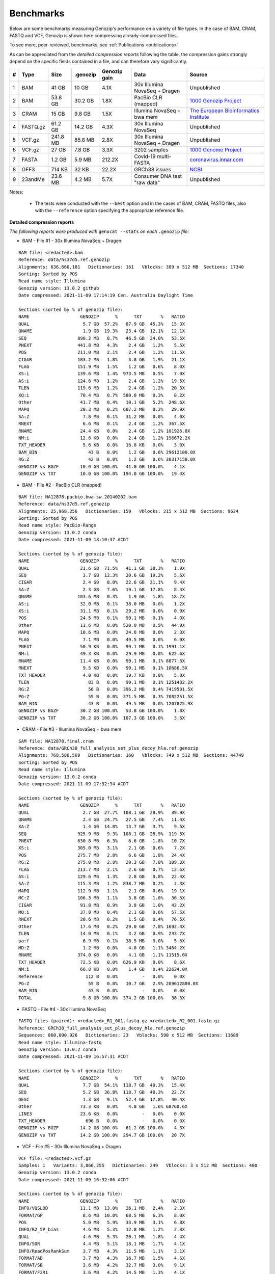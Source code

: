 .. _benchmarks:

Benchmarks
==========

Below are some benchmarks measuring Genozip's performance on a variety of file types. In the case of BAM, CRAM, FASTQ and VCF, Genozip is shown here compressing already-compressed files.

To see more, peer-reviewed, benchmarks, see :ref:`Publications <publications>`.

As can be appreciated from the *detailed compression reports* following the table, the compression gains strongly depend on the specific fields contained in a file, and can therefore vary significantly. 

=== =========== ========= ========= ============ ================================= ==============================
#   Type        Size      .genozip  Genozip gain Data                              Source
=== =========== ========= ========= ============ ================================= ==============================
1   BAM         41 GB     10 GB     4.1X         30x Illumina NovaSeq + Dragen     Unpublished
2   BAM         53.8 GB   30.2 GB   1.8X         PacBio CLR (mapped)               `1000 Genozip Project <ftp://ftp.1000genomes.ebi.ac.uk/vol1/ftp/technical/working/20131209 na12878 pacbio/si/NA12878.pacbio.bwa-sw.20140202.bam>`_
3   CRAM        15 GB     9.8 GB    1.5X         Illumina NovaSeq + bwa mem        `The European Bioinformatics Institute <ftp://ftp.sra.ebi.ac.uk/vol1/run/ERR323/ERR3239334/NA12878.final.cram>`_
4   FASTQ.gz    61.2 GB   14.2 GB   4.3X         30x Illumina NovaSeq              Unpublished
5   VCF.gz      241.8 MB  85.8 MB   2.8X         30x Illumina NovaSeq + Dragen     Unpublished
6   VCF.gz      27 GB     7.8 GB    3.3X         3202 samples                      `1000 Genome Project <ftp://ftp=trace.ncbi.nih.gov/1000genomes/ftp/release/20110521/20201028_CCDG_14151_B01_GRM_WGS_2020=08=05_chr22.recalibrated_variants.vcf.gz>`_
7   FASTA       1.2 GB    5.9 MB    212.2X       Covid-19 multi-FASTA              `coronavirus.innar.com <https://coronavirus.innar.com/coronavirus.unwrapped.fasta.zip>`_
8   GFF3        714 KB    32 KB     22.2X        GRCh38 issues                     `NCBI <https://ftp.ncbi.nlm.nih.gov/pub/grc/human/GRC/Issue_Mapping/GRCh38.p9_issues.gff3>`_
9   23andMe     23.6 MB   4.2 MB    5.7X         Consumer DNA test "raw data"      Unpublished
=== =========== ========= ========= ============ ================================= ==============================

Notes:

    - The tests were conducted with the ``--best`` option and in the cases of BAM, CRAM, FASTQ files, also with the ``--reference`` option specifying the appropriate reference file.
    
  
**Detailed compression reports**

*The following reports were produced with* ``genocat --stats`` *on each* ``.genozip`` *file:*

- BAM - File #1 - 30x Illumina NovaSeq + Dragen:

::

    BAM file: <redacted>.bam
    Reference: data/hs37d5.ref.genozip
    Alignments: 636,660,181   Dictionaries: 161   Vblocks: 389 x 512 MB  Sections: 17340
    Sorting: Sorted by POS
    Read name style: Illumina
    Genozip version: 13.0.2 github
    Date compressed: 2021-11-09 17:14:19 Cen. Australia Daylight Time

    Sections (sorted by % of genozip file):
    NAME                   GENOZIP      %      TXT       %   RATIO
    QUAL                    5.7 GB  57.2%   87.9 GB  45.3%   15.3X
    QNAME                   1.9 GB  19.3%   23.4 GB  12.1%   12.1X
    SEQ                   890.2 MB   8.7%   46.5 GB  24.0%   53.5X
    PNEXT                 441.8 MB   4.3%    2.4 GB   1.2%    5.5X
    POS                   211.0 MB   2.1%    2.4 GB   1.2%   11.5X
    CIGAR                 183.2 MB   1.8%    3.8 GB   1.9%   21.1X
    FLAG                  151.9 MB   1.5%    1.2 GB   0.6%    8.0X
    XS:i                  139.6 MB   1.4%  973.5 MB   0.5%    7.0X
    AS:i                  124.6 MB   1.2%    2.4 GB   1.2%   19.5X
    TLEN                  119.6 MB   1.2%    2.4 GB   1.2%   20.3X
    XQ:i                   70.4 MB   0.7%  580.0 MB   0.3%    8.2X
    Other                  41.7 MB   0.4%   10.1 GB   5.2%  248.6X
    MAPQ                   20.3 MB   0.2%  607.2 MB   0.3%   29.9X
    SA:Z                    7.8 MB   0.1%   31.2 MB   0.0%    4.0X
    RNEXT                   6.6 MB   0.1%    2.4 GB   1.2%  367.5X
    RNAME                  24.4 KB   0.0%    2.4 GB   1.2% 101926.8X
    NM:i                   12.6 KB   0.0%    2.4 GB   1.2% 196672.2X
    TXT_HEADER              5.6 KB   0.0%   16.8 KB   0.0%    3.0X
    BAM_BIN                   43 B   0.0%    1.2 GB   0.6% 29612100.0X
    RG:Z                      42 B   0.0%    1.2 GB   0.6% 30317150.0X
    GENOZIP vs BGZF        10.0 GB 100.0%   41.0 GB 100.0%    4.1X
    GENOZIP vs TXT         10.0 GB 100.0%  194.0 GB 100.0%   19.4X


- BAM - File #2 - PacBio CLR (mapped)

::

    BAM file: NA12878.pacbio.bwa-sw.20140202.bam
    Reference: data/hs37d5.ref.genozip
    Alignments: 25,968,256   Dictionaries: 159   Vblocks: 215 x 512 MB  Sections: 9624
    Sorting: Sorted by POS
    Read name style: PacBio-Range
    Genozip version: 13.0.2 conda
    Date compressed: 2021-11-09 18:10:37 ACDT

    Sections (sorted by % of genozip file):
    NAME                   GENOZIP      %      TXT       %   RATIO
    QUAL                   21.6 GB  71.5%   41.1 GB  38.3%    1.9X
    SEQ                     3.7 GB  12.3%   20.6 GB  19.2%    5.6X
    CIGAR                   2.4 GB   8.0%   22.6 GB  21.1%    9.4X
    SA:Z                    2.3 GB   7.6%   19.1 GB  17.8%    8.4X
    QNAME                 103.6 MB   0.3%    1.9 GB   1.8%   18.7X
    AS:i                   32.0 MB   0.1%   38.0 MB   0.0%    1.2X
    XS:i                   31.1 MB   0.1%   29.2 MB   0.0%    0.9X
    POS                    24.5 MB   0.1%   99.1 MB   0.1%    4.0X
    Other                  11.6 MB   0.0%  520.0 MB   0.5%   44.9X
    MAPQ                   10.6 MB   0.0%   24.8 MB   0.0%    2.3X
    FLAG                    7.1 MB   0.0%   49.5 MB   0.0%    6.9X
    PNEXT                  50.9 KB   0.0%   99.1 MB   0.1% 1991.1X
    NM:i                   49.3 KB   0.0%   29.9 MB   0.0%  622.6X
    RNAME                  11.4 KB   0.0%   99.1 MB   0.1% 8877.3X
    RNEXT                   9.5 KB   0.0%   99.1 MB   0.1% 10686.5X
    TXT_HEADER              4.0 KB   0.0%   19.7 KB   0.0%    5.0X
    TLEN                      83 B   0.0%   99.1 MB   0.1% 1251482.2X
    RG:Z                      56 B   0.0%  396.2 MB   0.4% 7419501.5X
    PG:Z                      55 B   0.0%  371.5 MB   0.3% 7082251.5X
    BAM_BIN                   43 B   0.0%   49.5 MB   0.0% 1207825.9X
    GENOZIP vs BGZF        30.2 GB 100.0%   53.8 GB 100.0%    1.8X
    GENOZIP vs TXT         30.2 GB 100.0%  107.3 GB 100.0%    3.6X


- CRAM - File #3 - Illumina NovaSeq + bwa mem

::

    SAM file: NA12878.final.cram
    Reference: data/GRCh38_full_analysis_set_plus_decoy_hla.ref.genozip
    Alignments: 768,580,569   Dictionaries: 160   Vblocks: 749 x 512 MB  Sections: 44749
    Sorting: Sorted by POS
    Read name style: Illumina
    Genozip version: 13.0.2 conda
    Date compressed: 2021-11-09 17:32:34 ACDT

    Sections (sorted by % of genozip file):
    NAME                   GENOZIP      %      TXT       %   RATIO
    QUAL                    2.7 GB  27.7%  108.1 GB  28.9%   39.9X
    QNAME                   2.4 GB  24.7%   27.5 GB   7.4%   11.4X
    XA:Z                    1.4 GB  14.8%   13.7 GB   3.7%    9.5X
    SEQ                   925.9 MB   9.3%  108.1 GB  28.9%  119.5X
    PNEXT                 630.8 MB   6.3%    6.6 GB   1.8%   10.7X
    XS:i                  305.0 MB   3.1%    2.1 GB   0.6%    7.2X
    POS                   275.7 MB   2.8%    6.6 GB   1.8%   24.4X
    RG:Z                  275.0 MB   2.8%   29.3 GB   7.8%  109.3X
    FLAG                  213.7 MB   2.1%    2.6 GB   0.7%   12.6X
    AS:i                  129.6 MB   1.3%    2.8 GB   0.8%   22.4X
    SA:Z                  115.3 MB   1.2%  838.7 MB   0.2%    7.3X
    MAPQ                  112.9 MB   1.1%    2.1 GB   0.6%   19.1X
    MC:Z                  106.3 MB   1.1%    3.8 GB   1.0%   36.5X
    CIGAR                  91.8 MB   0.9%    3.8 GB   1.0%   42.2X
    MQ:i                   37.0 MB   0.4%    2.1 GB   0.6%   57.5X
    RNEXT                  20.6 MB   0.2%    1.5 GB   0.4%   76.5X
    Other                  17.6 MB   0.2%   29.0 GB   7.8% 1692.4X
    TLEN                   14.0 MB   0.1%    3.2 GB   0.9%  233.7X
    pa:f                    6.9 MB   0.1%   38.5 MB   0.0%    5.6X
    MD:Z                    1.2 MB   0.0%    4.0 GB   1.1% 3464.2X
    RNAME                 374.0 KB   0.0%    4.1 GB   1.1% 11515.0X
    TXT_HEADER             72.5 KB   0.0%  626.9 KB   0.0%    8.6X
    NM:i                   66.8 KB   0.0%    1.4 GB   0.4% 22624.0X
    Reference                112 B   0.0%         -   0.0%    0.0X
    PG:Z                      55 B   0.0%   10.7 GB   2.9% 209612880.0X
    BAM_BIN                   43 B   0.0%         -   0.0%    0.0X
    TOTAL                   9.8 GB 100.0%  374.2 GB 100.0%   38.3X


- FASTQ - File #4 - 30x Illumina NovaSeq

::

    FASTQ files (paired): <redacted>_R1_001.fastq.gz <redacted>_R2_001.fastq.gz
    Reference: GRCh38_full_analysis_set_plus_decoy_hla.ref.genozip
    Sequences: 860,000,926   Dictionaries: 23   Vblocks: 590 x 512 MB  Sections: 11689
    Read name style: Illumina-fastq
    Genozip version: 13.0.2 conda
    Date compressed: 2021-11-09 16:57:31 ACDT

    Sections (sorted by % of genozip file):
    NAME                   GENOZIP      %      TXT       %   RATIO
    QUAL                    7.7 GB  54.1%  118.7 GB  40.3%   15.4X
    SEQ                     5.2 GB  36.8%  118.7 GB  40.3%   22.7X
    DESC                    1.3 GB   9.1%   52.4 GB  17.8%   40.4X
    Other                  73.3 KB   0.0%    4.8 GB   1.6% 68760.6X
    LINE3                  23.6 KB   0.0%         -   0.0%    0.0X
    TXT_HEADER               696 B   0.0%         -   0.0%    0.0X
    GENOZIP vs BGZF        14.2 GB 100.0%   61.2 GB 100.0%    4.3X
    GENOZIP vs TXT         14.2 GB 100.0%  294.7 GB 100.0%   20.7X


- VCF - File #5 - 30x Illumina NovaSeq + Dragen

::

    VCF file: <redacted>.vcf.gz
    Samples: 1   Variants: 3,866,255   Dictionaries: 249   Vblocks: 3 x 512 MB  Sections: 400
    Genozip version: 13.0.2 conda
    Date compressed: 2021-11-09 16:32:06 ACDT

    Sections (sorted by % of genozip file):
    NAME                   GENOZIP      %      TXT       %   RATIO
    INFO/VQSLOD            11.1 MB  13.0%   26.1 MB   2.4%    2.3X
    FORMAT/GP               8.6 MB  10.0%   68.5 MB   6.3%    8.0X
    POS                     5.0 MB   5.9%   33.9 MB   3.1%    6.8X
    INFO/R2_5P_bias         4.6 MB   5.3%   12.8 MB   1.2%    2.8X
    QUAL                    4.6 MB   5.3%   20.1 MB   1.8%    4.4X
    INFO/SOR                4.4 MB   5.1%   18.1 MB   1.7%    4.1X
    INFO/ReadPosRankSum     3.7 MB   4.3%   11.5 MB   1.1%    3.1X
    FORMAT/AD               3.7 MB   4.3%   16.7 MB   1.5%    4.6X
    FORMAT/SB               3.6 MB   4.2%   32.7 MB   3.0%    9.1X
    FORMAT/F2R1             3.6 MB   4.2%   14.5 MB   1.3%    4.1X
    FORMAT/F1R2             3.6 MB   4.1%   14.5 MB   1.3%    4.1X
    INFO/QD                 3.6 MB   4.1%   14.3 MB   1.3%    4.0X
    INFO/MQRankSum          3.2 MB   3.7%   11.6 MB   1.1%    3.6X
    INFO/MQ                 3.1 MB   3.7%   15.6 MB   1.4%    5.0X
    FORMAT/MB               3.1 MB   3.6%   32.8 MB   3.0%   10.6X
    FORMAT/PL               2.7 MB   3.2%   28.1 MB   2.6%   10.2X
    INFO/FS                 2.7 MB   3.2%    9.9 MB   0.9%    3.6X
    FORMAT/AF               2.6 MB   3.0%   12.3 MB   1.1%    4.8X
    INFO/DP                 2.4 MB   2.8%    7.3 MB   0.7%    3.0X
    REF+ALT                 1.5 MB   1.8%   14.8 MB   1.4%    9.7X
    CHROM                   1.4 MB   1.6%    9.1 MB   0.8%    6.5X
    INFO/FractionInforma  953.3 KB   1.1%    6.7 MB   0.6%    7.2X
    FORMAT/GQ             679.8 KB   0.8%    8.2 MB   0.8%   12.3X
    FORMAT/GT             496.3 KB   0.6%   11.1 MB   1.0%   22.8X
    INFO                  289.0 KB   0.3%  336.8 MB  31.0% 1193.7X
    INFO/AF               282.4 KB   0.3%    8.2 MB   0.8%   29.6X
    Other                 183.1 KB   0.2%   44.7 MB   4.1%  249.9X
    FORMAT                181.8 KB   0.2%  152.5 MB  14.0%  858.8X
    FORMAT/PS              76.7 KB   0.1%    3.5 MB   0.3%   46.9X
    FILTER                 44.3 KB   0.1%   19.4 MB   1.8%  448.8X
    INFO/AC                 2.9 KB   0.0%    3.7 MB   0.3% 1292.4X
    TXT_HEADER              2.8 KB   0.0%    9.0 KB   0.0%    3.2X
    COORDS                   476 B   0.0%         -   0.0%    0.0X
    INFO/LOD                 413 B   0.0%     364 B   0.0%    0.9X
    FORMAT/PRI               274 B   0.0%   48.0 MB   4.4% 183538.6X
    FORMAT/DP                 96 B   0.0%    7.3 MB   0.7% 80128.0X
    INFO/AN                   83 B   0.0%    3.7 MB   0.3% 46580.6X
    ID                        42 B   0.0%    7.4 MB   0.7% 184107.4X
    GENOZIP vs BGZF        85.8 MB 100.0%  241.8 MB 100.0%    2.8X
    GENOZIP vs TXT         85.8 MB 100.0%    1.1 GB 100.0%   12.7X


- VCF - File #6 - 3202 samples from the 1000 Genome Project:

::

    VCF file: 20201028_CCDG_14151_B01_GRM_WGS_2020-08-05_chr22.recalibrated_variants.vcf.gz
    Samples: 3202   Variants: 1,927,372   Dictionaries: 401   Vblocks: 351 x 512 MB  Sections: 158051
    Genozip version: 13.0.3 github
    Date compressed: 2021-11-14 08:56:28 ACDT

    Sections (sorted by % of genozip file):
    NAME                   GENOZIP      %      TXT       %   RATIO
    FORMAT/PL               5.0 GB  64.3%   59.4 GB  33.9%   11.8X
    FORMAT/AD               2.4 GB  30.9%   24.7 GB  14.1%   10.2X
    FORMAT/GT              67.2 MB   0.8%   17.2 GB   9.8%  262.8X
    FORMAT/GQ              65.3 MB   0.8%   11.2 GB   6.4%  176.0X
    FORMAT/PID             63.5 MB   0.8%    3.2 GB   1.8%   51.6X
    FORMAT/PGT             38.4 MB   0.5%    2.3 GB   1.3%   60.1X
    FORMAT/DP              19.6 MB   0.2%   11.4 GB   6.5%  593.2X
    FORMAT/AB              14.9 MB   0.2%    5.7 GB   3.2%  388.8X
    INFO/AC_Het_EUR_unre    5.9 MB   0.1%   26.9 MB   0.0%    4.6X
    QUAL                    5.1 MB   0.1%   13.7 MB   0.0%    2.7X
    INFO/DP                 4.4 MB   0.1%   10.5 MB   0.0%    2.4X
    INFO/AF_AMR_unrel       3.4 MB   0.0%   20.4 MB   0.0%    6.0X
    INFO/VQSLOD             3.3 MB   0.0%    9.6 MB   0.0%    2.9X
    INFO/FS                 3.0 MB   0.0%    7.3 MB   0.0%    2.5X
    INFO/AF                 2.9 MB   0.0%   21.9 MB   0.0%    7.6X
    INFO/MQRankSum          2.8 MB   0.0%    9.3 MB   0.0%    3.3X
    INFO/SOR                2.8 MB   0.0%    9.0 MB   0.0%    3.2X
    INFO/BaseQRankSum       2.8 MB   0.0%    9.2 MB   0.0%    3.4X
    INFO/QD                 2.7 MB   0.0%    8.5 MB   0.0%    3.1X
    INFO/ReadPosRankSum     2.7 MB   0.0%    9.0 MB   0.0%    3.3X
    INFO/AF_EUR_unrel       2.7 MB   0.0%   16.9 MB   0.0%    6.2X
    INFO/ClippingRankSum    2.7 MB   0.0%    9.3 MB   0.0%    3.4X
    INFO/AC_AMR_unrel       2.3 MB   0.0%    5.8 MB   0.0%    2.5X
    INFO/MLEAF              2.3 MB   0.0%   17.3 MB   0.0%    7.7X
    INFO/AF_AFR             2.2 MB   0.0%   11.9 MB   0.0%    5.4X
    INFO/ExcHet             2.2 MB   0.0%   10.8 MB   0.0%    4.9X
    INFO/AC_Het_AFR         2.1 MB   0.0%    5.7 MB   0.0%    2.8X
    INFO/InbreedingCoeff    2.0 MB   0.0%   10.8 MB   0.0%    5.5X
    INFO/ExcHet_AFR         1.9 MB   0.0%    7.8 MB   0.0%    4.0X
    REF+ALT                 1.9 MB   0.0%   12.4 MB   0.0%    6.4X
    INFO/MLEAC              1.9 MB   0.0%    3.5 MB   0.0%    1.8X
    INFO/HWE                1.9 MB   0.0%    6.2 MB   0.0%    3.2X
    INFO/AC_EUR_unrel       1.9 MB   0.0%    5.6 MB   0.0%    2.9X
    INFO/AC_Het             1.9 MB   0.0%    3.4 MB   0.0%    1.8X
    INFO/AF_SAS             1.6 MB   0.0%    9.2 MB   0.0%    5.6X
    INFO/AF_AMR             1.6 MB   0.0%    8.9 MB   0.0%    5.5X
    INFO/AC_AFR             1.6 MB   0.0%    3.1 MB   0.0%    1.9X
    INFO/AF_EUR             1.6 MB   0.0%    8.6 MB   0.0%    5.4X
    INFO/AF_SAS_unrel       1.6 MB   0.0%    8.8 MB   0.0%    5.6X
    INFO/AC_Het_SAS         1.5 MB   0.0%    5.4 MB   0.0%    3.5X
    INFO/AF_EAS             1.5 MB   0.0%    8.5 MB   0.0%    5.6X
    INFO/AC_Het_AMR         1.5 MB   0.0%    5.3 MB   0.0%    3.5X
    POS                     1.5 MB   0.0%   16.5 MB   0.0%   11.2X
    INFO/AC_Het_EUR         1.5 MB   0.0%    5.4 MB   0.0%    3.7X
    INFO/HWE_AFR            1.4 MB   0.0%    5.0 MB   0.0%    3.5X
    INFO/AC_Het_EAS         1.4 MB   0.0%    5.3 MB   0.0%    3.8X
    INFO/ExcHet_AMR         1.4 MB   0.0%    6.2 MB   0.0%    4.4X
    INFO/ExcHet_SAS         1.4 MB   0.0%    5.9 MB   0.0%    4.3X
    INFO/MQ                 1.4 MB   0.0%    5.8 MB   0.0%    4.3X
    INFO/ExcHet_EUR         1.3 MB   0.0%    5.7 MB   0.0%    4.2X
    INFO/ExcHet_EAS         1.3 MB   0.0%    5.4 MB   0.0%    4.3X
    INFO/AC_SAS             1.2 MB   0.0%    2.8 MB   0.0%    2.3X
    INFO/AC_AMR             1.2 MB   0.0%    2.8 MB   0.0%    2.3X
    INFO/AC_EUR             1.2 MB   0.0%    2.8 MB   0.0%    2.4X
    INFO/AC_SAS_unrel       1.2 MB   0.0%    2.8 MB   0.0%    2.4X
    INFO/AC_EAS             1.1 MB   0.0%    2.8 MB   0.0%    2.5X
    INFO/HWE_SAS            1.1 MB   0.0%    4.2 MB   0.0%    4.0X
    INFO/HWE_AMR            1.0 MB   0.0%    4.1 MB   0.0%    4.0X
    INFO/HWE_EUR            1.0 MB   0.0%    4.1 MB   0.0%    4.0X
    INFO/HWE_EAS          981.2 KB   0.0%    4.0 MB   0.0%    4.1X
    INFO/AC_Hom           936.7 KB   0.0%    2.8 MB   0.0%    3.1X
    INFO/ME               926.4 KB   0.0%    4.5 MB   0.0%    4.9X
    INFO/AC               778.4 KB   0.0%    3.5 MB   0.0%    4.6X
    INFO/AN_AMR_unrel     537.4 KB   0.0%   12.8 MB   0.0%   24.5X
    INFO                  479.4 KB   0.0%    1.6 GB   0.9% 3600.3X
    INFO/AN_EUR_unrel     472.6 KB   0.0%   14.4 MB   0.0%   31.2X
    INFO/AN               457.6 KB   0.0%    7.4 MB   0.0%   16.4X
    Other                 391.4 KB   0.0%   38.1 GB  21.7% 102014.1X
    FORMAT                347.0 KB   0.0%   37.9 MB   0.0%  111.8X
    INFO/culprit          340.1 KB   0.0%    5.5 MB   0.0%   16.7X
    INFO/AN_AFR           337.9 KB   0.0%    7.3 MB   0.0%   22.2X
    INFO/AN_EUR           285.7 KB   0.0%    7.3 MB   0.0%   26.2X
    INFO/AN_SAS           283.2 KB   0.0%    7.3 MB   0.0%   26.4X
    INFO/AN_EAS           273.6 KB   0.0%    7.3 MB   0.0%   27.3X
    INFO/AN_AMR           272.8 KB   0.0%    5.5 MB   0.0%   20.7X
    INFO/AN_SAS_unrel     266.6 KB   0.0%    5.5 MB   0.0%   21.2X
    FILTER                147.0 KB   0.0%   15.0 MB   0.0%  104.6X
    INFO/NEGATIVE_TRAIN_   14.1 KB   0.0%         -   0.0%    0.0X
    TXT_HEADER             13.2 KB   0.0%  201.7 KB   0.0%   15.2X
    INFO/POSITIVE_TRAIN_   12.2 KB   0.0%         -   0.0%    0.0X
    COORDS                   536 B   0.0%         -   0.0%    0.0X
    CHROM                    139 B   0.0%   11.0 MB   0.0% 83195.9X
    ID                        42 B   0.0%    3.7 MB   0.0% 91779.6X
    INFO/MQ0                  42 B   0.0%    1.8 MB   0.0% 45889.8X
    GENOZIP vs BGZF         7.8 GB 100.0%   26.0 GB 100.0%    3.3X
    GENOZIP vs TXT          7.8 GB 100.0%  175.3 GB 100.0%   22.4X


- FASTA - File #7 - Covid-19 multi-FASTA

::

    FASTA file: coronavirus.unwrapped.fasta
    Lines: 89,914   Dictionaries: 11   Vblocks: 79 x 16 MB  Sections: 586
    Sequence type: Nucleotide bases
    Genozip version: 13.0.2 conda
    Date compressed: 2021-11-09 19:26:11 ACDT

    Sections (sorted by % of genozip file):
    NAME                   GENOZIP      %      TXT       %   RATIO
    NONREF                  5.8 MB  97.1%    1.2 GB 100.0%  218.4X
    Other                 142.6 KB   2.4%   87.7 KB   0.0%    0.6X
    DESC                   33.9 KB   0.6%  526.3 KB   0.0%   15.5X
    TXT_HEADER               348 B   0.0%         -   0.0%    0.0X
    TOTAL                   5.9 MB 100.0%    1.2 GB 100.0%  212.2X


- GFF3 - File #8 - GRCh38 issues

::

    GFF3 file: https://ftp.ncbi.nlm.nih.gov/pub/grc/human/GRC/Issue_Mapping/GRCh38.p9_issues.gff3
    Sequences: 5,256   Dictionaries: 41   Vblocks: 1 x 16 MB  Sections: 36
    Genozip version: 13.0.2 conda
    Date compressed: 2021-11-09 19:21:06 ACDT

    Sections (sorted by % of genozip file):
    NAME                   GENOZIP      %      TXT       %   RATIO
    END                    10.1 KB  31.6%   39.9 KB   5.6%    3.9X
    START                   9.1 KB  28.4%   33.5 KB   4.7%    3.7X
    Name                    2.9 KB   9.0%   34.6 KB   4.8%   12.0X
    SEQID                   2.6 KB   8.0%   67.2 KB   9.4%   26.0X
    Other                   2.1 KB   6.4%         -   0.0%    0.0X
    fixVersion              1.5 KB   4.6%   42.5 KB   6.0%   29.0X
    type                    1.0 KB   3.2%   54.1 KB   7.6%   52.1X
    affectVersion            964 B   2.9%   34.6 KB   4.8%   36.7X
    status                   717 B   2.2%   44.2 KB   6.2%   63.2X
    chr                      392 B   1.2%    8.7 KB   1.2%   22.8X
    TXT_HEADER               389 B   1.2%      41 B   0.0%    0.1X
    ATTRS                    151 B   0.5%  266.9 KB  37.4% 1810.0X
    TYPE                      47 B   0.1%   35.9 KB   5.0%  782.8X
    SOURCE                    44 B   0.1%   20.5 KB   2.9%  477.8X
    SCORE                     42 B   0.1%   10.3 KB   1.4%  250.3X
    STRAND                    42 B   0.1%   10.3 KB   1.4%  250.3X
    PHASE                     42 B   0.1%   10.3 KB   1.4%  250.3X
    COMMENT                   41 B   0.1%         -   0.0%    0.0X
    TOTAL                  32.1 KB 100.0%  713.6 KB 100.0%   22.2X


- 23andMe - File #9 - Consumer DNA test "raw data"

::

    23ANDME file: genome_<redacted>.txt
    SNPs: 960,613   Dictionaries: 7   Vblocks: 2 x 16 MB  Sections: 27
    Genozip version: 13.0.2 github
    Date compressed: 2021-11-09 18:05:24 Cen. Australia Daylight Time

    Sections (sorted by % of genozip file):
    NAME                   GENOZIP      %      TXT       %   RATIO
    ID                      2.3 MB  55.2%    9.3 MB  39.5%    4.1X
    POS                     1.5 MB  37.1%    8.4 MB  35.8%    5.5X
    GENOTYPE              327.5 KB   7.7%    2.7 MB  11.5%    8.5X
    CHROM                   1.9 KB   0.0%    2.2 MB   9.4% 1200.4X
    TXT_HEADER               931 B   0.0%     940 B   0.0%    1.0X
    Other                    804 B   0.0%  938.1 KB   3.9% 1194.8X
    TOTAL                   4.2 MB 100.0%   23.6 MB 100.0%    5.7X

